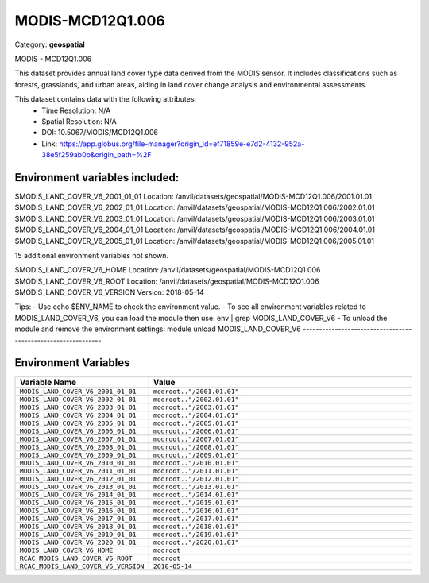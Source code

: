MODIS-MCD12Q1.006
=================

Category: **geospatial**

MODIS - MCD12Q1.006

This dataset provides annual land cover type data derived from the MODIS sensor. It includes classifications such as
forests, grasslands, and urban areas, aiding in land cover change analysis and environmental assessments.

This dataset contains data with the following attributes:
  - Time Resolution: N/A
  - Spatial Resolution: N/A
  - DOI: 10.5067/MODIS/MCD12Q1.006
  - Link: https://app.globus.org/file-manager?origin_id=ef71859e-e7d2-4132-952a-38e5f259ab0b&origin_path=%2F

Environment variables included:
-------------------------------------------------------------
$MODIS_LAND_COVER_V6_2001_01_01  Location: /anvil/datasets/geospatial/MODIS-MCD12Q1.006/2001.01.01
$MODIS_LAND_COVER_V6_2002_01_01  Location: /anvil/datasets/geospatial/MODIS-MCD12Q1.006/2002.01.01
$MODIS_LAND_COVER_V6_2003_01_01  Location: /anvil/datasets/geospatial/MODIS-MCD12Q1.006/2003.01.01
$MODIS_LAND_COVER_V6_2004_01_01  Location: /anvil/datasets/geospatial/MODIS-MCD12Q1.006/2004.01.01
$MODIS_LAND_COVER_V6_2005_01_01  Location: /anvil/datasets/geospatial/MODIS-MCD12Q1.006/2005.01.01

15 additional environment variables not shown.

$MODIS_LAND_COVER_V6_HOME        Location: /anvil/datasets/geospatial/MODIS-MCD12Q1.006
$MODIS_LAND_COVER_V6_ROOT        Location: /anvil/datasets/geospatial/MODIS-MCD12Q1.006
$MODIS_LAND_COVER_V6_VERSION     Version: 2018-05-14

Tips:
- Use echo $ENV_NAME to check the environment value.
- To see all environment variables related to MODIS_LAND_COVER_V6, you can load the module then use: env | grep MODIS_LAND_COVER_V6
- To unload the module and remove the environment settings: module unload MODIS_LAND_COVER_V6
-------------------------------------------------------------

Environment Variables
---------------------

.. list-table::
   :header-rows: 1
   :widths: 25 75

   * - **Variable Name**
     - **Value**
   * - ``MODIS_LAND_COVER_V6_2001_01_01``
     - ``modroot.."/2001.01.01"``
   * - ``MODIS_LAND_COVER_V6_2002_01_01``
     - ``modroot.."/2002.01.01"``
   * - ``MODIS_LAND_COVER_V6_2003_01_01``
     - ``modroot.."/2003.01.01"``
   * - ``MODIS_LAND_COVER_V6_2004_01_01``
     - ``modroot.."/2004.01.01"``
   * - ``MODIS_LAND_COVER_V6_2005_01_01``
     - ``modroot.."/2005.01.01"``
   * - ``MODIS_LAND_COVER_V6_2006_01_01``
     - ``modroot.."/2006.01.01"``
   * - ``MODIS_LAND_COVER_V6_2007_01_01``
     - ``modroot.."/2007.01.01"``
   * - ``MODIS_LAND_COVER_V6_2008_01_01``
     - ``modroot.."/2008.01.01"``
   * - ``MODIS_LAND_COVER_V6_2009_01_01``
     - ``modroot.."/2009.01.01"``
   * - ``MODIS_LAND_COVER_V6_2010_01_01``
     - ``modroot.."/2010.01.01"``
   * - ``MODIS_LAND_COVER_V6_2011_01_01``
     - ``modroot.."/2011.01.01"``
   * - ``MODIS_LAND_COVER_V6_2012_01_01``
     - ``modroot.."/2012.01.01"``
   * - ``MODIS_LAND_COVER_V6_2013_01_01``
     - ``modroot.."/2013.01.01"``
   * - ``MODIS_LAND_COVER_V6_2014_01_01``
     - ``modroot.."/2014.01.01"``
   * - ``MODIS_LAND_COVER_V6_2015_01_01``
     - ``modroot.."/2015.01.01"``
   * - ``MODIS_LAND_COVER_V6_2016_01_01``
     - ``modroot.."/2016.01.01"``
   * - ``MODIS_LAND_COVER_V6_2017_01_01``
     - ``modroot.."/2017.01.01"``
   * - ``MODIS_LAND_COVER_V6_2018_01_01``
     - ``modroot.."/2018.01.01"``
   * - ``MODIS_LAND_COVER_V6_2019_01_01``
     - ``modroot.."/2019.01.01"``
   * - ``MODIS_LAND_COVER_V6_2020_01_01``
     - ``modroot.."/2020.01.01"``
   * - ``MODIS_LAND_COVER_V6_HOME``
     - ``modroot``
   * - ``RCAC_MODIS_LAND_COVER_V6_ROOT``
     - ``modroot``
   * - ``RCAC_MODIS_LAND_COVER_V6_VERSION``
     - ``2018-05-14``

